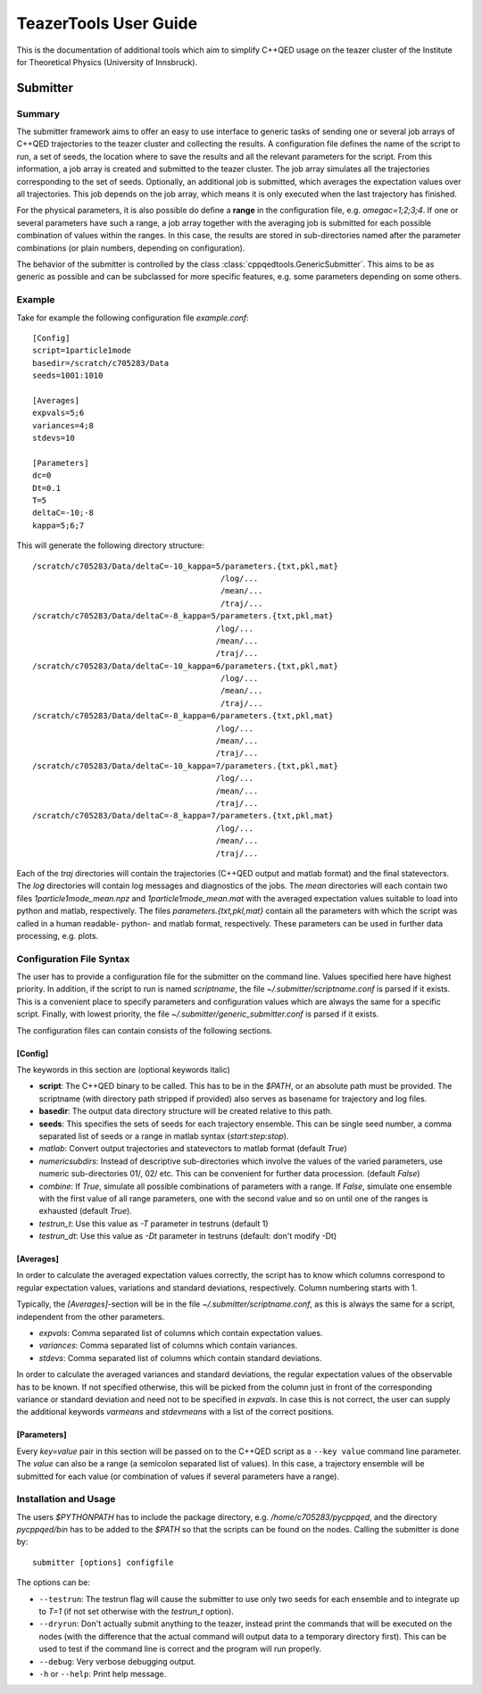 
======================
TeazerTools User Guide
======================

This is the documentation of additional tools which aim to simplify C++QED usage on the teazer cluster
of the Institute for Theoretical Physics (University of Innsbruck).

.. _submitter_documentation:

Submitter
=========

Summary
-------

The submitter framework aims to offer an easy to use interface to generic tasks of
sending one or several job arrays of C++QED trajectories to the teazer cluster and collecting the results. A configuration
file defines the name of the script to run, a set of seeds, the location where to save the results and all 
the relevant parameters for the script. From this information, a job array is created and 
submitted to the teazer cluster.  The job array simulates all the trajectories corresponding to the set of seeds.
Optionally, an additional job is submitted, which averages the expectation 
values over all trajectories. This job depends on the job array, which means it is only executed when the last trajectory
has finished.

For the physical parameters, it is also possible do define a **range** in the configuration file, e.g.
`omegac=1;2;3;4`. If one or several parameters have such a range, a job array together with the averaging job 
is submitted for each possible combination of values within the ranges. In this case, the results are stored in
sub-directories named after the parameter combinations (or plain numbers, depending on configuration).

The behavior of the submitter is controlled by the class :class:`cppqedtools.GenericSubmitter`. This aims to be as
generic as possible and can be subclassed for more specific features, e.g. some parameters depending on some others. 

Example
-------

Take for example the following configuration file `example.conf`::

	[Config]
	script=1particle1mode
	basedir=/scratch/c705283/Data
	seeds=1001:1010
	
	[Averages]
	expvals=5;6
	variances=4;8
	stdevs=10
	
	[Parameters]
	dc=0
	Dt=0.1
	T=5
	deltaC=-10;-8
	kappa=5;6;7
	
This will generate the following directory structure::

	/scratch/c705283/Data/deltaC=-10_kappa=5/parameters.{txt,pkl,mat}
	                                        /log/...
	                                        /mean/...
	                                        /traj/...
	/scratch/c705283/Data/deltaC=-8_kappa=5/parameters.{txt,pkl,mat}
	                                       /log/...
	                                       /mean/...
	                                       /traj/...
	/scratch/c705283/Data/deltaC=-10_kappa=6/parameters.{txt,pkl,mat}
	                                        /log/...
	                                        /mean/...
	                                        /traj/...
	/scratch/c705283/Data/deltaC=-8_kappa=6/parameters.{txt,pkl,mat}
	                                       /log/...
	                                       /mean/...
	                                       /traj/...
	/scratch/c705283/Data/deltaC=-10_kappa=7/parameters.{txt,pkl,mat}
	                                       /log/...
	                                       /mean/...
	                                       /traj/...
	/scratch/c705283/Data/deltaC=-8_kappa=7/parameters.{txt,pkl,mat}
	                                       /log/...
	                                       /mean/...
	                                       /traj/...
	                                       
Each of the `traj` directories will contain the trajectories (C++QED output and matlab format) 
and the final statevectors. The `log` directories
will contain log messages and diagnostics of the jobs. The `mean` directories will each contain two files 
`1particle1mode_mean.npz` and `1particle1mode_mean.mat` with the averaged expectation values suitable to 
load into python and matlab, respectively. The files `parameters.{txt,pkl,mat}` contain all the parameters
with which the script was called in a human readable- python- and matlab format, respectively. These
parameters can be used in further data processing, e.g. plots.

Configuration File Syntax
-------------------------

The user has to provide a configuration file for the submitter on the command line. Values specified
here have highest priority. In addition, if the script to run is named `scriptname`, the file `~/.submitter/scriptname.conf`
is parsed if it exists. This is a convenient place to specify parameters and configuration values which are always
the same for a specific script. Finally, with lowest priority, the file `~/.submitter/generic_submitter.conf` is parsed if 
it exists.

The configuration files can contain consists of the following sections.

[Config]
________

The keywords in this section are (optional keywords italic)

* **script**: The C++QED binary to be called. This has to be in the `$PATH`, or an absolute path must
  be provided. The scriptname (with directory path stripped if provided) also serves as basename for
  trajectory and log files.
* **basedir**: The output data directory structure will be created relative to this path.
* **seeds**: This specifies the sets of seeds for each trajectory ensemble. This can be single seed number,
  a comma separated list of seeds or a range in matlab syntax (`start:step:stop`).
* *matlab*: Convert output trajectories and statevectors to matlab format (default `True`)
* *numericsubdirs*: Instead of descriptive sub-directories which involve the values of the varied parameters,
  use numeric sub-directories 01/, 02/ etc. This can be convenient for further data procession. (default `False`)
* *combine*: If `True`, simulate all possible combinations of parameters with a range. If `False`, simulate
  one ensemble with the first value of all range parameters, one with the second value and so on until one
  of the ranges is exhausted (default `True`).
* *testrun_t*: Use this value as `-T` parameter in testruns (default 1)
* *testrun_dt*: Use this value as `-Dt` parameter in testruns (default: don't modify -Dt) 
  
[Averages]
__________
  
In order to calculate the averaged expectation values correctly, the script has to know which columns 
correspond to regular expectation values, variations and standard deviations, respectively. Column numbering
starts with 1.

Typically, the `[Averages]`-section will be in the file `~/.submitter/scriptname.conf`, as this is always the same for a script,
independent from the other parameters.

* *expvals*: Comma separated list of columns which contain expectation values.
* *variances*: Comma separated list of columns which contain variances.
* *stdevs*: Comma separated list of columns which contain standard deviations.

In order to calculate the averaged variances and standard deviations, the regular expectation values of
the observable has to be known. If not specified otherwise, this will be picked from the column 
just in front of the corresponding variance or standard deviation and need not to be specified in `expvals`.
In case this is not correct, the user can supply the additional keywords `varmeans` and `stdevmeans` with a
list of the correct positions.

[Parameters]
____________

Every `key=value` pair in this section will be passed on to the C++QED script as a ``--key value`` command line
parameter. The `value` can also be a range (a semicolon separated list of values). In this case, a trajectory ensemble
will be submitted for each value (or combination of values if several parameters have a range).

Installation and Usage
----------------------

The users `$PYTHONPATH` has to include the package directory, e.g. 
`/home/c705283/pycppqed`, and the directory `pycppqed/bin` has to be added to
the `$PATH` so that the scripts can be found on the nodes. Calling the submitter is done by::

	   submitter [options] configfile

The options can be:

* ``--testrun``: The testrun flag will cause the submitter to use only two seeds for each ensemble and to 
  integrate up to `T=1` (if not set otherwise with the *testrun_t* option).
* ``--dryrun``: Don't actually submit anything to the teazer, instead print the commands that will be executed
  on the nodes (with the difference that the actual command will output data to a temporary directory first).
  This can be used to test if the command line is correct and the program will run properly.
* ``--debug``: Very verbose debugging output.
* ``-h`` or ``--help``: Print help message.